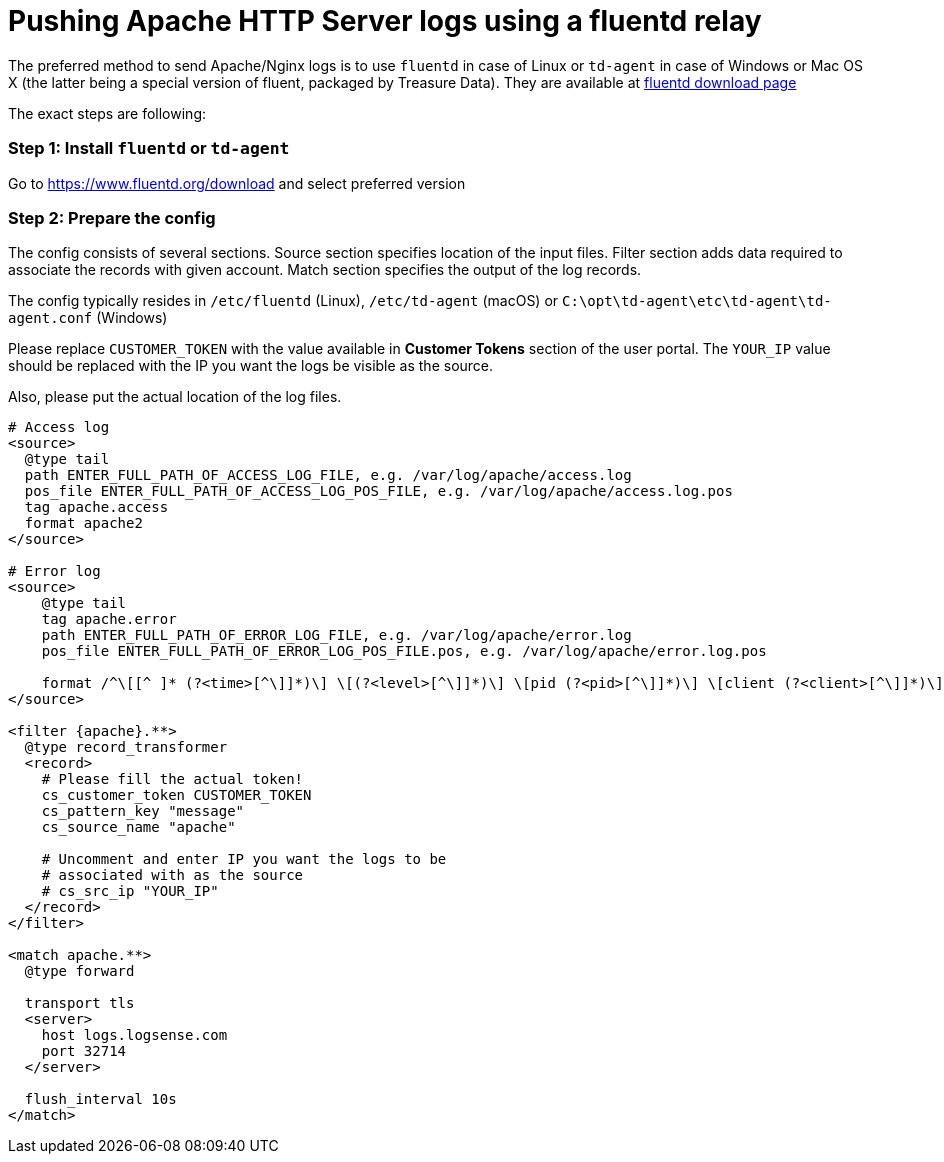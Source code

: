 :source-highlighter: highlight.js

= Pushing Apache HTTP Server logs using a fluentd relay

The preferred method to send Apache/Nginx logs is to use `fluentd` in
case of Linux or `td-agent` in case of Windows or Mac OS X (the latter
being a special version of fluent, packaged by Treasure Data). They are
available at https://www.fluentd.org/download[fluentd download page]

The exact steps are following:

=== *Step 1:* Install `fluentd` or `td-agent`

Go to https://www.fluentd.org/download and select preferred version

=== *Step 2:* Prepare the config

The config consists of several sections. Source section specifies
location of the input files. Filter section adds data required to
associate the records with given account. Match section specifies the
output of the log records.

The config typically resides in `/etc/fluentd` (Linux), `/etc/td-agent`
(macOS) or `C:\opt\td-agent\etc\td-agent\td-agent.conf` (Windows)

Please replace `CUSTOMER_TOKEN` with the value available in *Customer Tokens* section of the user portal.
The `YOUR_IP` value should be replaced with the IP you want the
logs be visible as the source.

Also, please put the actual location of the log files.

....
# Access log
<source>
  @type tail
  path ENTER_FULL_PATH_OF_ACCESS_LOG_FILE, e.g. /var/log/apache/access.log
  pos_file ENTER_FULL_PATH_OF_ACCESS_LOG_POS_FILE, e.g. /var/log/apache/access.log.pos
  tag apache.access
  format apache2
</source>

# Error log
<source>
    @type tail
    tag apache.error
    path ENTER_FULL_PATH_OF_ERROR_LOG_FILE, e.g. /var/log/apache/error.log
    pos_file ENTER_FULL_PATH_OF_ERROR_LOG_POS_FILE.pos, e.g. /var/log/apache/error.log.pos

    format /^\[[^ ]* (?<time>[^\]]*)\] \[(?<level>[^\]]*)\] \[pid (?<pid>[^\]]*)\] \[client (?<client>[^\]]*)\] (?<message>.*)$/
</source>

<filter {apache}.**>
  @type record_transformer
  <record>
    # Please fill the actual token!
    cs_customer_token CUSTOMER_TOKEN
    cs_pattern_key "message"
    cs_source_name "apache"

    # Uncomment and enter IP you want the logs to be
    # associated with as the source
    # cs_src_ip "YOUR_IP"
  </record>
</filter>

<match apache.**>
  @type forward

  transport tls
  <server>
    host logs.logsense.com
    port 32714
  </server>

  flush_interval 10s
</match>
....

